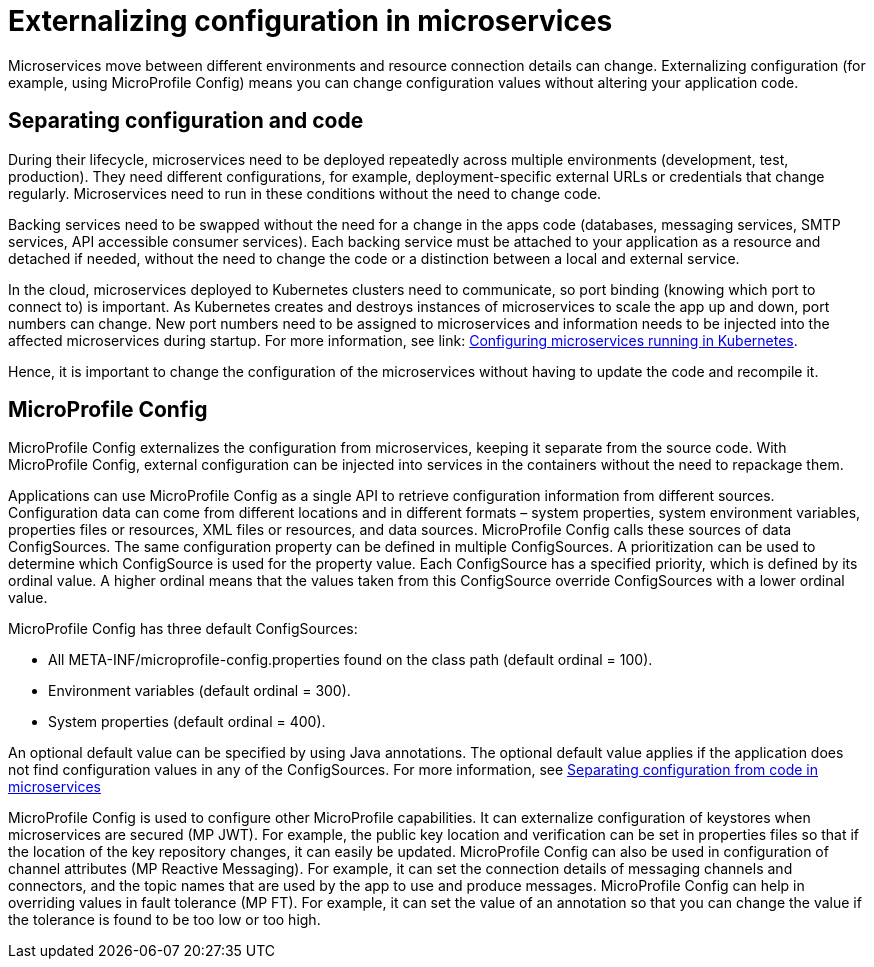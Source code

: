 // Copyright (c) 2018 IBM Corporation and others.
// Licensed under Creative Commons Attribution-NoDerivatives
// 4.0 International (CC BY-ND 4.0)
//   https://creativecommons.org/licenses/by-nd/4.0/
//
// Contributors:
//     IBM Corporation
//
:page-description: MicroProfile Config is an API that externalizes configuration from microservices, keeping it separate from the source code. MicroProfile Config can be used by applications as a single API that can retrieve configuration information from different sources.
:seo-description: MicroProfile Config is an API that externalizes configuration from microservices, keeping it separate from the source code. MicroProfile Config can be used by applications as a single API that can retrieve configuration information from different sources.
:page-layout: general-reference
:page-type: general
= Externalizing configuration in microservices

Microservices move between different environments and resource connection details can change. Externalizing configuration (for example, using MicroProfile Config) means you can change configuration values without altering your application code.

== Separating configuration and code

During their lifecycle, microservices need to be deployed repeatedly across multiple environments (development, test, production). They need different configurations, for example, deployment-specific external URLs or credentials that change regularly. Microservices need to run in these conditions without the need to change code.

Backing services need to be swapped without the need for a change in the apps code (databases, messaging services, SMTP services, API accessible consumer services). Each backing service must be attached to your application as a resource and detached if needed, without the need to change the code or a distinction between a local and external service.

In the cloud, microservices deployed to Kubernetes clusters need to communicate, so port binding (knowing which port to connect to) is important. As Kubernetes creates and destroys instances of microservices to scale the app up and down, port numbers can change. New port numbers need to be assigned to microservices and information needs to be injected into the affected microservices during startup. For more information, see link: https://openliberty.io/guides/kubernetes-microprofile-config.html[Configuring microservices running in Kubernetes].

Hence, it is important to change the configuration of the microservices without having to update the code and recompile it.

== MicroProfile Config

MicroProfile Config externalizes the configuration from microservices, keeping it separate from the source code. With MicroProfile Config, external configuration can be injected into services in the containers without the need to repackage them.

Applications can use MicroProfile Config as a single API to retrieve configuration information from different sources. Configuration data can come from different locations and in different formats – system properties, system environment variables, properties files or resources, XML files or resources, and data sources. MicroProfile Config calls these sources of data ConfigSources. The same configuration property can be defined in multiple ConfigSources. A prioritization can be used to determine which ConfigSource is used for the property value. Each ConfigSource has a specified priority, which is defined by its ordinal value. A higher ordinal means that the values taken from this ConfigSource override ConfigSources with a lower ordinal value.

MicroProfile Config has three default ConfigSources:

-	All META-INF/microprofile-config.properties found on the class path (default ordinal = 100).
-	Environment variables (default ordinal = 300).
-	System properties (default ordinal = 400).

An optional default value can be specified by using Java annotations. The optional default value applies if the application does not find configuration values in any of the ConfigSources. For more information, see link:https://openliberty.io/guides/microprofile-config-intro.html[Separating configuration from code in microservices]

MicroProfile Config is used to configure other MicroProfile capabilities. It can externalize configuration of keystores when microservices are secured (MP JWT). For example, the public key location and verification can be set in properties files so that if the location of the key repository changes, it can easily be updated. MicroProfile Config can also be used in configuration of channel attributes (MP Reactive Messaging). For example, it can set the connection details of messaging channels and connectors, and the topic names that are used by the app to use and produce messages. MicroProfile Config can help in overriding values in fault tolerance (MP FT). For example, it can set the value of an annotation so that you can change the value if the tolerance is found to be too low or too high.
